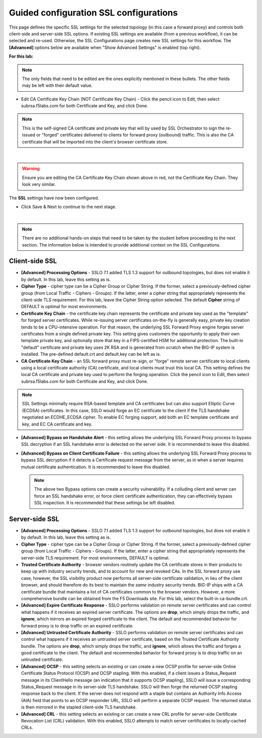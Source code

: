 .. role:: red
.. role:: bred

Guided configuration SSL configurations
==========================================

.. image:: ../images/gc-path-2.png
   :align: center
   :scale: 50

This page defines the specific SSL settings for the selected topology (in this
case a forward proxy) and controls both client-side and server-side SSL
options. If existing SSL settings are available (from a previous workflow), it
can be selected and re-used. Otherwise, the SSL Configurations page creates new
SSL settings for this workflow. The **[Advanced]** options below are
available when "Show Advanced Settings" is enabled (top right).

**For this lab:**

.. note:: The only fields that need to be edited are the ones explicitly mentioned in these bullets.  The other fields may be left with their default value.

- Edit CA Certificate Key Chain (NOT Certificate Key Chain) - Click the pencil icon to Edit, then select subrsa.f5labs.com for both Certificate and Key, and click Done.

.. note:: This is the self-signed CA certificate and private key that will by used by SSL Orchestrator to sign the re-issued or "forged" certificates delivered to clients for forward proxy (outbound) traffic.  This is also the CA certificate that will be imported into the client's browser certificate store.

.. image:: ../images/module1-43.png
   :align: center
   :scale: 50

|

.. warning:: Ensure you are editing the CA Certificate Key Chain shown above in red, not the Certificate Key Chain.  They look very similar.

The **SSL** settings have now been configured.

-  Click :red:`Save & Next` to continue to the next stage.

.. image:: ../images/module1-4.png
   :scale: 50 %
   :align: center

|

.. note:: There are no additional hands-on steps that need to be taken by the student before proceeding to the next section.  The information below is intended to provide additional context on the SSL Configurations.

Client-side SSL
~~~~~~~~~~~~~~~

-  **[Advanced] Processing Options** - SSLO 7.1 added TLS 1.3 support
   for outbound topologies, but does not enable it by default. In this lab,
   leave this setting as is.

-  **Cipher Type** - cipher type can be a Cipher Group or Cipher String.
   If the former, select a previously-defined cipher group (from Local
   Traffic - Ciphers - Groups). If the latter, enter a cipher string that
   appropriately represents the client-side TLS requirement. For this lab,
   leave the :red:`Cipher String` option selected. The default **Cipher**
   string of :red:`DEFAULT` is optimal for most environments.

-  **Certificate Key Chain** - the certificate key chain
   represents the certificate and private key used as the
   "template" for forged server certificates. While re-issuing
   server certificates on-the-fly is generally easy, private key
   creation tends to be a CPU-intensive operation. For that
   reason, the underlying SSL Forward Proxy engine forges server
   certificates from a single defined private key. This setting
   gives customers the opportunity to apply their own template
   private key, and optionally store that key in a FIPS-certified
   HSM for additional protection. The built-in "default"
   certificate and private key uses 2K RSA and is generated from
   scratch when the BIG-IP system is installed. The pre-defined
   :red:`default.crt` and :red:`default.key` can be left as is.

-  **CA Certificate Key Chain** - an SSL forward proxy must
   re-sign, or "forge" remote server certificate to local clients
   using a local certificate authority (CA) certificate, and local
   clients must trust this local CA. This setting defines the
   local CA certificate and private key used to perform the
   forging operation. Click the pencil icon to :red:`Edit`, then select
   :red:`subrsa.f5labs.com` for both Certificate and Key, and
   click :red:`Done`.

.. NOTE::
   SSL Settings minimally require RSA-based template and CA
   certificates but can also support Elliptic Curve (ECDSA)
   certificates. In this case, SSLO would forge an EC certificate
   to the client if the TLS handshake negotiated an ECDHE_ECDSA
   cipher. To enable EC forging support, add both an EC template
   certificate and key, and EC CA certificate and key.

-  **[Advanced] Bypass on Handshake Alert** - this setting allows
   the underlying SSL Forward Proxy process to bypass SSL
   decryption if an SSL handshake error is detected on the server
   side. It is recommended to leave this :red:`disabled`.

-  **[Advanced] Bypass on Client Certificate Failure** - this
   setting allows the underlying SSL Forward Proxy process to
   bypass SSL decryption if it detects a Certificate request
   message from the server, as in when a server requires mutual
   certificate authentication. It is recommended to leave this
   :red:`disabled`.

   .. NOTE::
      The above two Bypass options can create a security vulnerability. If
      a colluding client and server can force an SSL handshake error, or
      force client certificate authentication, they can effectively bypass
      SSL inspection. It is recommended that these settings be left
      disabled.

Server-side SSL
~~~~~~~~~~~~~~~

-  **[Advanced] Processing Options** - SSLO 7.1 added TLS 1.3 support
   for outbound topologies, but does not enable it by default. In this lab,
   leave this setting as is.

-  **Cipher Type** - cipher type can be a Cipher Group or Cipher
   String. If the former, select a previously-defined cipher group
   (from Local Traffic - Ciphers - Groups). If the latter, enter a
   cipher string that appropriately represents the server-side TLS
   requirement. For most environments, :red:`DEFAULT` is optimal.

-  **Trusted Certificate Authority** - browser vendors routinely
   update the CA certificate stores in their products to keep up with
   industry security trends, and to account for new and revoked CAs.
   In the SSL forward proxy use case, however, the SSL visibility
   product now performs all server-side certificate validation, in
   lieu of the client browser, and should therefore do its best to
   maintain the *same* industry security trends. BIG-IP ships with a CA
   certificate bundle that maintains a list of CA certificates common
   to the browser vendors. However, a more comprehensive bundle can
   be obtained from the F5 Downloads site. For this lab, select the
   built-in :red:`ca-bundle.crt`.

-  **[Advanced] Expire Certificate Response** - SSLO performs
   validation on remote server certificates and can control what
   happens if it receives an expired server certificate. The options
   are **drop**, which simply drops the traffic, and **ignore**,
   which mirrors an expired forged certificate to the client. The
   default and recommended behavior for forward proxy is to :red:`drop`
   traffic on an expired certificate.

-  **[Advanced] Untrusted Certificate Authority** - SSLO performs
   validation on remote server certificates and can control what
   happens if it receives an untrusted server certificate, based on
   the Trusted Certificate Authority bundle. The options are
   **drop**, which simply drops the traffic, and **ignore**, which
   allows the traffic and forges a good certificate to the client.
   The default and recommended behavior for forward proxy is to :red:`drop`
   traffic on an untrusted certificate.

-  **[Advanced] OCSP** - this setting selects an existing or can
   create a new OCSP profile for server-side Online Certificate
   Status Protocol (OCSP) and OCSP stapling. With this enabled, if a
   client issues a Status_Request message in its ClientHello message
   (an indication that it supports OCSP stapling), SSLO will issue a
   corresponding Status_Request message in its server-side TLS
   handshake. SSLO will then forge the returned OCSP stapling
   response back to the client. If the server does not respond with a
   staple but contains an Authority Info Access (AIA) field that
   points to an OCSP responder URL, SSLO will perform a separate OCSP
   request. The returned status is then mirrored in the stapled
   client-side TLS handshake.

-  **[Advanced] CRL** - this setting selects an existing or can
   create a new CRL profile for server-side Certificate Revocation
   List (CRL) validation. With this enabled, SSLO attempts to match
   server certificates to locally-cached CRLs.

